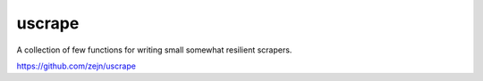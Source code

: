 
uscrape
=======

A collection of few functions for writing small somewhat resilient scrapers.

https://github.com/zejn/uscrape